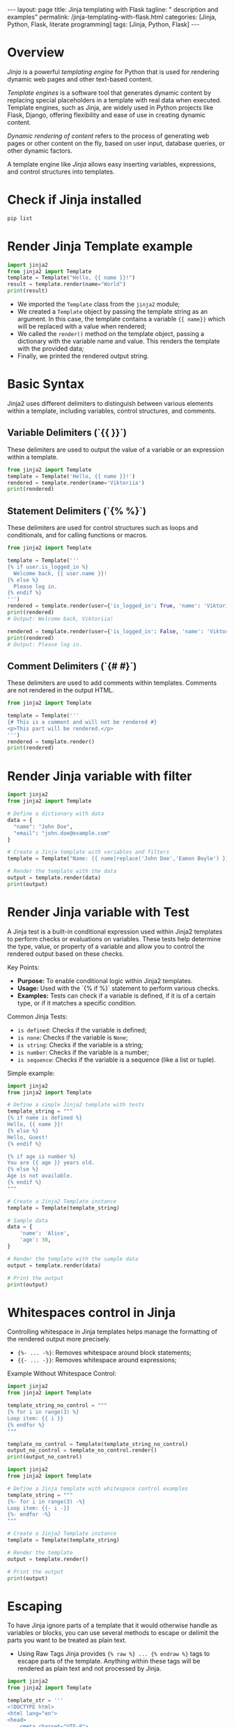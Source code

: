 #+BEGIN_EXPORT html
---
layout: page
title: Jinja templating with Flask
tagline: " description and examples"
permalink: /jinja-templating-with-flask.html
categories: [Jinja, Python, Flask, literate programming]
tags: [Jinja, Python, Flask]
---
#+END_EXPORT

#+STARTUP: showall indent
#+OPTIONS: tags:nil num:nil \n:nil @:t ::t |:t ^:{} _:{} *:t
#+TOC: headlines 2
#+PROPERTY:header-args :results output :exports both :eval no-export

* Overview

/Jinja/ is a powerful /templating engine/ for Python that is used for
rendering dynamic web pages and other text-based content.

/Template engines/ is a software tool that generates dynamic content
by replacing special placeholders in a template with real data when
executed. Template engines, such as Jinja, are widely used in Python
projects like Flask, Django, offering flexibility and ease of use in
creating dynamic content.

/Dynamic rendering of content/ refers to the process of generating web
pages or other content on the fly, based on user input, database
queries, or other dynamic factors.

A template engine like /Jinja/ allows easy inserting variables,
expressions, and control structures into templates.

* Check if Jinja installed

#+begin_src sh
pip list
#+end_src

#+RESULTS:
#+begin_example
Package      Version
------------ -------
blinker      1.8.1
click        8.1.7
Flask        3.0.3
itsdangerous 2.2.0
Jinja2       3.1.3
MarkupSafe   2.1.5
pip          23.0.1
setuptools   66.1.1
Werkzeug     3.0.2
wheel        0.38.4
#+end_example

* Render Jinja Template example

#+begin_src python :results output
  import jinja2
  from jinja2 import Template
  template = Template("Hello, {{ name }}!")
  result = template.render(name="World")
  print(result)
#+end_src

#+RESULTS:
: Hello, World!

- We imported the ~Template~ class from the ~jinja2~ module;
- We created a ~Template~ object by passing the template string as an
  argument. In this case, the template contains a variable ~{{ name}}~
  which will be replaced with a value when rendered;
- We called the ~render()~ method on the template object, passing a
  dictionary with the variable name and value. This renders the
  template with the provided data;
- Finally, we printed the rendered output string.

* Basic Syntax

Jinja2 uses different delimiters to distinguish between various
elements within a template, including variables, control structures,
and comments.

** Variable Delimiters (`{{ }}`)

These delimiters are used to output the value of a variable or an
expression within a template.

#+begin_src python
  from jinja2 import Template
  template = Template('Hello, {{ name }}!')
  rendered = template.render(name='Viktoriia')
  print(rendered)
#+end_src

#+RESULTS:
: Hello, Viktoriia!

** Statement Delimiters (`{% %}`)

These delimiters are used for control structures such as loops and
conditionals, and for calling functions or macros.

#+begin_src python
  from jinja2 import Template

  template = Template('''
  {% if user.is_logged_in %}
    Welcome back, {{ user.name }}!
  {% else %}
    Please log in.
  {% endif %}
  ''')
  rendered = template.render(user={'is_logged_in': True, 'name': 'Viktoriia'})
  print(rendered)
  # Output: Welcome back, Viktoriia!

  rendered = template.render(user={'is_logged_in': False, 'name': 'Viktoriia'})
  print(rendered)
  # Output: Please log in.
#+end_src

#+RESULTS:
:
:
:   Welcome back, Viktoriia!
:
:
:
:   Please log in.
:

** Comment Delimiters (`{# #}`)

These delimiters are used to add comments within templates. Comments
are not rendered in the output HTML.

#+begin_src python
  from jinja2 import Template

  template = Template('''
  {# This is a comment and will not be rendered #}
  <p>This part will be rendered.</p>
  ''')
  rendered = template.render()
  print(rendered)
#+end_src

#+RESULTS:
:
:
: <p>This part will be rendered.</p>

* Render Jinja variable with filter

#+begin_src python :results output
    import jinja2
    from jinja2 import Template

    # Define a dictionary with data
    data = {
      "name": "John Doe",
      "email": "john.doe@example.com"
    }

    # Create a Jinja template with variables and filters
    template = Template("Name: {{ name|replace('John Doe','Eamon Boyle') }}\nEmail: {{ email|upper }}")

    # Render the template with the data
    output = template.render(data)
    print(output)

#+end_src

#+RESULTS:
: Name: Eamon Boyle
: Email: JOHN.DOE@EXAMPLE.COM

* Render Jinja variable with Test

A Jinja test is a built-in conditional expression used within Jinja2
templates to perform checks or evaluations on variables. These tests
help determine the type, value, or property of a variable and allow
you to control the rendered output based on these checks.

Key Points:

- *Purpose:* To enable conditional logic within Jinja2 templates.
- *Usage:* Used with the `{% if %}` statement to perform various
  checks.
- *Examples:* Tests can check if a variable is defined, if it is of a
  certain type, or if it matches a specific condition.

Common Jinja Tests:

- ~is defined~: Checks if the variable is defined;
- ~is none~: Checks if the variable is ~None~;
- ~is string~: Checks if the variable is a string;
- ~is number~: Checks if the variable is a number;
- ~is sequence~: Checks if the variable is a sequence (like a list or
  tuple).

Simple example:

#+begin_src python :results output
  import jinja2
  from jinja2 import Template

  # Define a simple Jinja2 template with tests
  template_string = """
  {% if name is defined %}
  Hello, {{ name }}!
  {% else %}
  Hello, Guest!
  {% endif %}

  {% if age is number %}
  You are {{ age }} years old.
  {% else %}
  Age is not available.
  {% endif %}
  """

  # Create a Jinja2 Template instance
  template = Template(template_string)

  # Sample data
  data = {
      'name': 'Alice',
      'age': 30,
  }

  # Render the template with the sample data
  output = template.render(data)

  # Print the output
  print(output)

#+end_src

#+RESULTS:
:
:
: Hello, Alice!
:
:
:
: You are 30 years old.
:

* Whitespaces control in Jinja

Controlling whitespace in Jinja templates helps manage the formatting
of the rendered output more precisely.

- ~{%- ... -%}~: Removes whitespace around block statements;
- ~{{- ... -}}~: Removes whitespace around expressions;

Example Without Whitespace Control:

#+begin_src python :results output
  import jinja2
  from jinja2 import Template

  template_string_no_control = """
  {% for i in range(3) %}
  Loop item: {{ i }}
  {% endfor %}
  """

  template_no_control = Template(template_string_no_control)
  output_no_control = template_no_control.render()
  print(output_no_control)
#+end_src

#+RESULTS:
:
:
: Loop item: 0
:
: Loop item: 1
:
: Loop item: 2
:

#+begin_src python :results output
    import jinja2
    from jinja2 import Template

    # Define a Jinja template with whitespace control examples
    template_string = """
    {%- for i in range(3) -%}
    Loop item: {{- i -}}
    {%- endfor -%}
    """

    # Create a Jinja2 Template instance
    template = Template(template_string)

    # Render the template
    output = template.render()

    # Print the output
    print(output)

#+end_src

#+RESULTS:
: Loop item:0Loop item:1Loop item:2

* Escaping

To have Jinja ignore parts of a template that it would otherwise
handle as variables or blocks, you can use several methods to escape
or delimit the parts you want to be treated as plain text.

- Using Raw Tags
  Jinja provides ~{% raw %} ... {% endraw %}~ tags to escape parts of
  the template. Anything within these tags will be rendered as plain
  text and not processed by Jinja.

#+begin_src python :results output
  import jinja2
  from jinja2 import Template

  template_str = '''
  <!DOCTYPE html>
  <html lang="en">
  <head>
      <meta charset="UTF-8">
      <meta name="viewport" content="width=device-width, initial-scale=1.0">
      <title>Jinja Raw Tags Example</title>
  </head>
  <body>
      <h1>Welcome to Jinja Raw Tags Example</h1>
      {% raw %}
      <p>This will not be rendered as a Jinja variable: {{ user_input }}</p>
      {% endraw %}
      <p>This will be rendered as a Jinja variable: {{ user_input }}</p>
  </body>
  </html>
  '''
  template = Template(template_str)
  output = template.render(user_input='Hello, World!')

  print(output)

#+end_src

#+RESULTS:
#+begin_example

<!DOCTYPE html>
<html lang="en">
<head>
    <meta charset="UTF-8">
    <meta name="viewport" content="width=device-width, initial-scale=1.0">
    <title>Jinja Raw Tags Example</title>
</head>
<body>
    <h1>Welcome to Jinja Raw Tags Example</h1>

    <p>This will not be rendered as a Jinja variable: {{ user_input }}</p>

    <p>This will be rendered as a Jinja variable: Hello, World!</p>
</body>
</html>
#+end_example

* Use Jinja With Flask

When you’re in your active virtual environment, go on and check if
Flask installed:

#+begin_src sh
pip list
#+end_src

#+RESULTS:
#+begin_example
Package      Version
------------ -------
blinker      1.8.1
click        8.1.7
Flask        3.0.3
itsdangerous 2.2.0
Jinja2       3.1.3
MarkupSafe   2.1.5
pip          23.0.1
setuptools   66.1.1
Werkzeug     3.0.2
wheel        0.38.4
#+end_example

* Set up your project directory structure

#+begin_src sh :results verbatim
  tree ~/git/annelida/ballyboe/practice/my_flask_app
#+end_src

#+RESULTS:
: /home/vikky/git/annelida/ballyboe/practice/my_flask_app
: ├── app.py
: └── templates
:     └── index.html
:
: 2 directories, 2 files


** Create the main application file, ~app.py~

If Flask installed, start create your application. Create a file named
~app.py~ in your project’s root directory:

#+begin_src python :results output
from flask import Flask, render_template

app = Flask(__name__)

@app.route('/')
def home():
    return render_template('index.html')

if __name__ == '__main__':
    app.run(debug=True)
#+end_src

When you put an ~@app.route()~ decorator on top of a Flask view
function, you register it with the given URL rule. Here, you’re
establishing the route /, which render a ~index.html~ template.

** Create a basic HTML file, =templates/index.html=

#+begin_example
<!doctype html>
<html lang="en">
  <head>
    <meta charset="utf-8">
    <meta name="viewport" content="width=device-width, initial-scale=1, shrink-to-fit=no">
    <title>My Flask App</title>
  </head>
  <body>
    <h1>Hello, Jinja and Flask!</h1>
  </body>
</html>
#+end_example

** Running the Application

Ensure you're in the directory containing ~app.py~ and then run:

#+begin_src sh
flask --app app run
#+end_src

Open your web browser and navigate to http://127.0.0.1:5000/
You should see "Hello, Jinja and Flask!"

Flask app is running in debug mode. In debug mode, you’ll get more
meaningful error messages if something goes wrong. Also, your server
will restart automatically whenever you change something in your
codebase.

** Rendering Jinja template variable

Edit ~index.html~ by adding a varible ~{{ title }}~:

#+begin_example
<!doctype html>
<html lang="en">
  <head>
    <meta charset="utf-8">
    <meta name="viewport" content="width=device-width, initial-scale=1, shrink-to-fit=no">
    <title>{{ title }}</title>
  </head>
  <body>
    <h1>Hello, {{ title }}</h1>
  </body>
</html>
#+end_example

And make changes in ~app.py~ by adding {{ title }} variable value:

#+begin_src python :results output
from flask import Flask, render_template

app = Flask(__name__)

@app.route('/')
def home():
    return render_template('index.html', title='My Flask App')

if __name__ == '__main__':
    app.run(debug=True)
#+end_src

Restart your Flask development server, then visit
http://127.0.0.1:5000 and verify that Flask rendered your {{ title }}
variable in website's title and in the text message.
